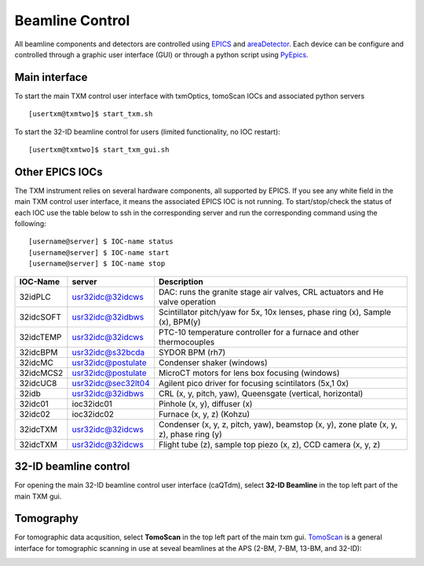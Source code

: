 Beamline Control
================

All beamline components and detectors are controlled using `EPICS <https://epics-controls.org/>`_ and `areaDetector <https://areadetector.github.io/master/index.html>`_.
Each device can be configure and controlled through a graphic user interface (GUI) or through a python script using `PyEpics <https://cars9.uchicago.edu/software/python/pyepics3/>`_.

Main interface
--------------

To start the main TXM control user interface with txmOptics, tomoScan IOCs and associated python servers ::

    [usertxm@txmtwo]$ start_txm.sh


.. image:: img_guide/txm_main.png
   :width: 1000px
   :align: center
   :alt: project
   
To start the 32-ID beamline control for users (limited functionality, no IOC restart)::

    [usertxm@txmtwo]$ start_txm_gui.sh

.. image:: img_guide/txm_main_user.png
   :width: 1000px
   :align: center
   :alt: project


Other EPICS IOCs
----------------

The TXM instrument relies on several hardware components, all supported by EPICS. If you see any white field in the main TXM control user 
interface, it means the associated EPICS IOC is not running. To start/stop/check the status of each IOC use the table below to ssh in the 
corresponding server and run the corresponding command using the following::

   [username@server] $ IOC-name status
   [username@server] $ IOC-name start
   [username@server] $ IOC-name stop

+---------------+------------------------+-------------------------------------------------------------------------------------------------+
|    IOC-Name   |       server           |                                                 Description                                     |
+===============+========================+=================================================================================================+
|  32idPLC      |   usr32idc@32idcws     | DAC: runs the granite stage air valves, CRL actuators and He valve operation                    |
+---------------+------------------------+-------------------------------------------------------------------------------------------------+
|  32idcSOFT    |   usr32idc@32idbws     | Scintillator pitch/yaw for 5x, 10x lenses, phase ring (x), Sample (x), BPM(y)                   |
+---------------+------------------------+-------------------------------------------------------------------------------------------------+
|  32idcTEMP    |   usr32idc@32idcws     | PTC-10 temperature controller for a furnace and other thermocouples                             |
+---------------+------------------------+-------------------------------------------------------------------------------------------------+
|  32idcBPM     |   usr32idc@s32bcda     | SYDOR BPM (rh7)                                                                                 |
+---------------+------------------------+-------------------------------------------------------------------------------------------------+
|  32idcMC      |   usr32idc@postulate   | Condenser shaker (windows)                                                                      |
+---------------+------------------------+-------------------------------------------------------------------------------------------------+
|  32idcMCS2    |   usr32idc@postulate   | MicroCT motors for lens box focusing (windows)                                                  |
+---------------+------------------------+-------------------------------------------------------------------------------------------------+
|  32idcUC8     |   usr32idc@sec32lt04   | Agilent pico driver for focusing scintilators (5x,1 0x)                                         |
+---------------+------------------------+-------------------------------------------------------------------------------------------------+
|  32idb        |   usr32idc@32idbws     | CRL (x, y, pitch, yaw), Queensgate (vertical, horizontal)                                       |  
+---------------+------------------------+-------------------------------------------------------------------------------------------------+
|  32idc01      |   ioc32idc01           | Pinhole (x, y), diffuser (x)                                                                    |
+---------------+------------------------+-------------------------------------------------------------------------------------------------+
|  32idc02      |   ioc32idc02           | Furnace (x, y, z) (Kohzu)                                                                       |
+---------------+------------------------+-------------------------------------------------------------------------------------------------+
|  32idcTXM     |   usr32idc@32idcws     | Condenser (x, y, z, pitch, yaw), beamstop (x, y), zone plate (x, y, z), phase ring (y)          |
+---------------+------------------------+-------------------------------------------------------------------------------------------------+
|  32idcTXM     |   usr32idc@32idcws     | Flight tube (z), sample top piezo (x, z), CCD camera (x, y, z)                                  |
+---------------+------------------------+-------------------------------------------------------------------------------------------------+



32-ID beamline control
----------------------

For opening the main 32-ID beamline control user interface (caQTdm), select **32-ID Beamline** in the top left part of the main TXM gui.

.. image:: img_guide/medm_main_window.png
   :width: 700px
   :align: center
   :alt: project


Tomography
----------

For tomographic data acqusition, select **TomoScan** in the top left part of the main txm gui. `TomoScan <https://tomoscan.readthedocs.io/en/latest/>`_ is a general interface for tomographic scanning in use at seveal beamlines at the APS (2-BM, 7-BM, 13-BM, and 32-ID):

.. image:: img_guide/tomoScan.png
   :width: 400px
   :align: center
   :alt: project


